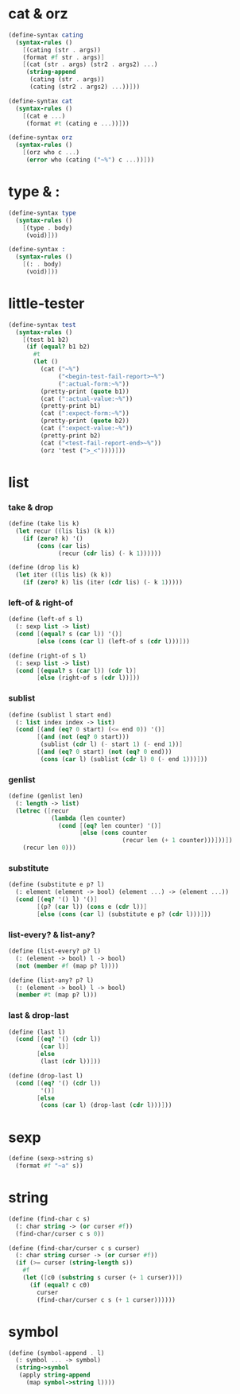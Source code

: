 #+PROPERTY: tangle helper.scm

* cat & orz

  #+begin_src scheme
  (define-syntax cating
    (syntax-rules ()
      [(cating (str . args))
      (format #f str . args)]
      [(cat (str . args) (str2 . args2) ...)
       (string-append
        (cating (str . args))
        (cating (str2 . args2) ...))]))

  (define-syntax cat
    (syntax-rules ()
      [(cat e ...)
       (format #t (cating e ...))]))

  (define-syntax orz
    (syntax-rules ()
      [(orz who c ...)
       (error who (cating ("~%") c ...))]))
  #+end_src

* type & :

  #+begin_src scheme
  (define-syntax type
    (syntax-rules ()
      [(type . body)
       (void)]))

  (define-syntax :
    (syntax-rules ()
      [(: . body)
       (void)]))
  #+end_src

* little-tester

  #+begin_src scheme
  (define-syntax test
    (syntax-rules ()
      [(test b1 b2)
       (if (equal? b1 b2)
         #t
         (let ()
           (cat ("~%")
                ("<begin-test-fail-report>~%")
                (":actual-form:~%"))
           (pretty-print (quote b1))
           (cat (":actual-value:~%"))
           (pretty-print b1)
           (cat (":expect-form:~%"))
           (pretty-print (quote b2))
           (cat (":expect-value:~%"))
           (pretty-print b2)
           (cat ("<test-fail-report-end>~%"))
           (orz 'test (">_<"))))]))
  #+end_src

* list

*** take & drop

    #+begin_src scheme
    (define (take lis k)
      (let recur ((lis lis) (k k))
        (if (zero? k) '()
            (cons (car lis)
                  (recur (cdr lis) (- k 1))))))

    (define (drop lis k)
      (let iter ((lis lis) (k k))
        (if (zero? k) lis (iter (cdr lis) (- k 1)))))
    #+end_src

*** left-of & right-of

    #+begin_src scheme
    (define (left-of s l)
      (: sexp list -> list)
      (cond [(equal? s (car l)) '()]
            [else (cons (car l) (left-of s (cdr l)))]))

    (define (right-of s l)
      (: sexp list -> list)
      (cond [(equal? s (car l)) (cdr l)]
            [else (right-of s (cdr l))]))
    #+end_src

*** sublist

    #+begin_src scheme
    (define (sublist l start end)
      (: list index index -> list)
      (cond [(and (eq? 0 start) (<= end 0)) '()]
            [(and (not (eq? 0 start)))
             (sublist (cdr l) (- start 1) (- end 1))]
            [(and (eq? 0 start) (not (eq? 0 end)))
             (cons (car l) (sublist (cdr l) 0 (- end 1)))]))
    #+end_src

*** genlist

    #+begin_src scheme
    (define (genlist len)
      (: length -> list)
      (letrec ([recur
                (lambda (len counter)
                  (cond [(eq? len counter) '()]
                        [else (cons counter
                                    (recur len (+ 1 counter)))]))])
        (recur len 0)))
    #+end_src

*** substitute

    #+begin_src scheme
    (define (substitute e p? l)
      (: element (element -> bool) (element ...) -> (element ...))
      (cond [(eq? '() l) '()]
            [(p? (car l)) (cons e (cdr l))]
            [else (cons (car l) (substitute e p? (cdr l)))]))
    #+end_src

*** list-every? & list-any?

    #+begin_src scheme
    (define (list-every? p? l)
      (: (element -> bool) l -> bool)
      (not (member #f (map p? l))))

    (define (list-any? p? l)
      (: (element -> bool) l -> bool)
      (member #t (map p? l)))
    #+end_src

*** last & drop-last

    #+begin_src scheme
    (define (last l)
      (cond [(eq? '() (cdr l))
             (car l)]
            [else
             (last (cdr l))]))

    (define (drop-last l)
      (cond [(eq? '() (cdr l))
             '()]
            [else
             (cons (car l) (drop-last (cdr l)))]))
    #+end_src

* sexp

  #+begin_src scheme
  (define (sexp->string s)
    (format #f "~a" s))
  #+end_src

* string

  #+begin_src scheme
  (define (find-char c s)
    (: char string -> (or curser #f))
    (find-char/curser c s 0))

  (define (find-char/curser c s curser)
    (: char string curser -> (or curser #f))
    (if (>= curser (string-length s))
      #f
      (let ([c0 (substring s curser (+ 1 curser))])
        (if (equal? c c0)
          curser
          (find-char/curser c s (+ 1 curser))))))
  #+end_src

* symbol

  #+begin_src scheme
  (define (symbol-append . l)
    (: symbol ... -> symbol)
    (string->symbol
     (apply string-append
       (map symbol->string l))))
  #+end_src
